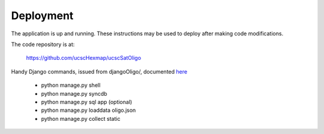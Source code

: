 Deployment
==========

The application is up and running. These instructions may be used to deploy
after making code modifications.

The code repository is at:

 | `https://github.com/ucscHexmap/ucscSatOligo <https://github.com/ucscHexmap/ucscSatOligo>`_ 

Handy Django commands, issued from djangoOligo/, documented `here <https://docs.djangoproject.com/en/1.6/ref/django-admin>`_

	- python manage.py shell
	- python manage.py syncdb
	- python manage.py sql app (optional)
	- python manage.py loaddata oligo.json
	- python manage.py collect static

